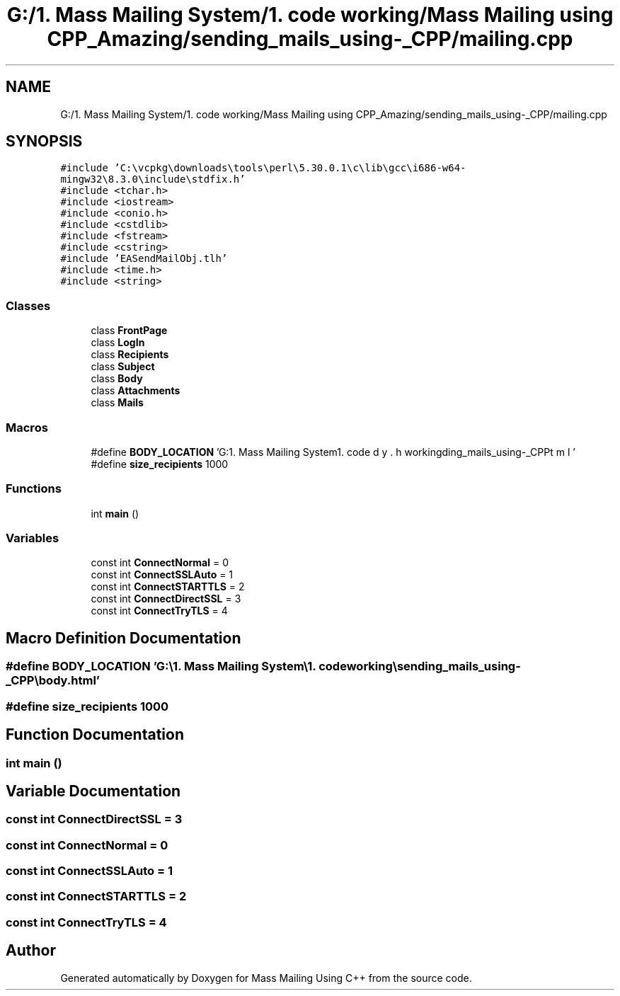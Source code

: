 .TH "G:/1. Mass Mailing System/1. code working/Mass Mailing using CPP_Amazing/sending_mails_using-_CPP/mailing.cpp" 3 "Fri Dec 18 2020" "Mass Mailing Using C++" \" -*- nroff -*-
.ad l
.nh
.SH NAME
G:/1. Mass Mailing System/1. code working/Mass Mailing using CPP_Amazing/sending_mails_using-_CPP/mailing.cpp
.SH SYNOPSIS
.br
.PP
\fC#include 'C:\\vcpkg\\downloads\\tools\\perl\\5\&.30\&.0\&.1\\c\\lib\\gcc\\i686\-w64\-mingw32\\8\&.3\&.0\\include\\stdfix\&.h'\fP
.br
\fC#include <tchar\&.h>\fP
.br
\fC#include <iostream>\fP
.br
\fC#include <conio\&.h>\fP
.br
\fC#include <cstdlib>\fP
.br
\fC#include <fstream>\fP
.br
\fC#include <cstring>\fP
.br
\fC#include 'EASendMailObj\&.tlh'\fP
.br
\fC#include <time\&.h>\fP
.br
\fC#include <string>\fP
.br

.SS "Classes"

.in +1c
.ti -1c
.RI "class \fBFrontPage\fP"
.br
.ti -1c
.RI "class \fBLogIn\fP"
.br
.ti -1c
.RI "class \fBRecipients\fP"
.br
.ti -1c
.RI "class \fBSubject\fP"
.br
.ti -1c
.RI "class \fBBody\fP"
.br
.ti -1c
.RI "class \fBAttachments\fP"
.br
.ti -1c
.RI "class \fBMails\fP"
.br
.in -1c
.SS "Macros"

.in +1c
.ti -1c
.RI "#define \fBBODY_LOCATION\fP   'G:\\\\1\&. Mass Mailing System\\\\1\&. code working\\\\sending_mails_using\-_CPP\\\\body\&.html'"
.br
.ti -1c
.RI "#define \fBsize_recipients\fP   1000"
.br
.in -1c
.SS "Functions"

.in +1c
.ti -1c
.RI "int \fBmain\fP ()"
.br
.in -1c
.SS "Variables"

.in +1c
.ti -1c
.RI "const int \fBConnectNormal\fP = 0"
.br
.ti -1c
.RI "const int \fBConnectSSLAuto\fP = 1"
.br
.ti -1c
.RI "const int \fBConnectSTARTTLS\fP = 2"
.br
.ti -1c
.RI "const int \fBConnectDirectSSL\fP = 3"
.br
.ti -1c
.RI "const int \fBConnectTryTLS\fP = 4"
.br
.in -1c
.SH "Macro Definition Documentation"
.PP 
.SS "#define BODY_LOCATION   'G:\\\\1\&. Mass Mailing System\\\\1\&. code working\\\\sending_mails_using\-_CPP\\\\body\&.html'"

.SS "#define size_recipients   1000"

.SH "Function Documentation"
.PP 
.SS "int main ()"

.SH "Variable Documentation"
.PP 
.SS "const int ConnectDirectSSL = 3"

.SS "const int ConnectNormal = 0"

.SS "const int ConnectSSLAuto = 1"

.SS "const int ConnectSTARTTLS = 2"

.SS "const int ConnectTryTLS = 4"

.SH "Author"
.PP 
Generated automatically by Doxygen for Mass Mailing Using C++ from the source code\&.
